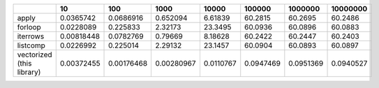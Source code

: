 +---------------------------+------------+------------+------------+------------+------------+------------+------------+
|                           |         10 |        100 |       1000 |      10000 |     100000 |    1000000 |   10000000 |
+===========================+============+============+============+============+============+============+============+
| apply                     | 0.0365742  | 0.0686916  | 0.652094   |  6.61839   | 60.2815    | 60.2695    | 60.2486    |
+---------------------------+------------+------------+------------+------------+------------+------------+------------+
| forloop                   | 0.0228089  | 0.225833   | 2.32173    | 23.3495    | 60.0936    | 60.0896    | 60.0883    |
+---------------------------+------------+------------+------------+------------+------------+------------+------------+
| iterrows                  | 0.00818448 | 0.0782769  | 0.79669    |  8.18628   | 60.2422    | 60.2447    | 60.2403    |
+---------------------------+------------+------------+------------+------------+------------+------------+------------+
| listcomp                  | 0.0226992  | 0.225014   | 2.29132    | 23.1457    | 60.0904    | 60.0893    | 60.0897    |
+---------------------------+------------+------------+------------+------------+------------+------------+------------+
| vectorized (this library) | 0.00372455 | 0.00176468 | 0.00280967 |  0.0110767 |  0.0947469 |  0.0951369 |  0.0940527 |
+---------------------------+------------+------------+------------+------------+------------+------------+------------+